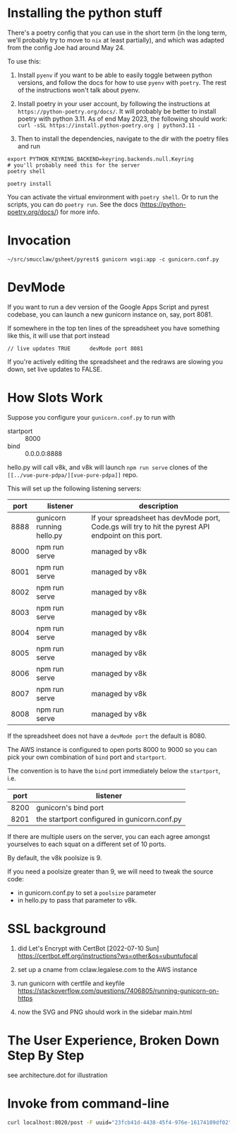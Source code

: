 * Installing the python stuff 

There's a poetry config that you can use in the short term (in the long term, we'll probably try to move to ~nix~ at least partially), and which was adapted from the config Joe had around May 24. 

To use this:
0. Install ~pyenv~ if you want to be able to easily toggle between python versions, and follow the docs for how to use ~pyenv~ with ~poetry~. The rest of the instructions won't talk about pyenv.

1. Install poetry in your user account, by following the instructions at ~https://python-poetry.org/docs/~. It will probably be better to install poetry with python 3.11. As of end May 2023, the following should work: ~curl -sSL https://install.python-poetry.org | python3.11 -~

2. Then to install the dependencies, navigate to the dir with the poetry files and run

#+begin_example
export PYTHON_KEYRING_BACKEND=keyring.backends.null.Keyring
# you'll probably need this for the server
poetry shell

poetry install
#+end_example

You can activate the virtual environment with ~poetry shell~. Or to run the scripts, you can do ~poetry run~. See the docs (https://python-poetry.org/docs/) for more info.


* Invocation

#+begin_example
~/src/smucclaw/gsheet/pyrest$ gunicorn wsgi:app -c gunicorn.conf.py
#+end_example

* DevMode

If you want to run a dev version of the Google Apps Script and pyrest codebase, you can launch a new gunicorn instance on, say, port 8081.

If somewhere in the top ten lines of the spreadsheet you have something like this, it will use that port instead

#+begin_example
// live updates TRUE      devMode port 8081
#+end_example

If you're actively editing the spreadsheet and the redraws are slowing you
down, set live updates to FALSE.

* How Slots Work

Suppose you configure your ~gunicorn.conf.py~ to run with
- startport :: 8000
- bind :: 0.0.0.0:8888

hello.py will call v8k, and v8k will launch ~npm run serve~ clones of the ~[[../vue-pure-pdpa/][vue-pure-pdpa]]~ repo.

This will set up the following listening servers:

| port | listener                  | description                                                                                         |
|------+---------------------------+-----------------------------------------------------------------------------------------------------|
| 8888 | gunicorn running hello.py | If your spreadsheet has devMode port, Code.gs will try to hit the pyrest API endpoint on this port. |
| 8000 | npm run serve             | managed by v8k                                                                                      |
| 8001 | npm run serve             | managed by v8k                                                                                      |
| 8002 | npm run serve             | managed by v8k                                                                                      |
| 8003 | npm run serve             | managed by v8k                                                                                      |
| 8004 | npm run serve             | managed by v8k                                                                                      |
| 8005 | npm run serve             | managed by v8k                                                                                      |
| 8006 | npm run serve             | managed by v8k                                                                                      |
| 8007 | npm run serve             | managed by v8k                                                                                      |
| 8008 | npm run serve             | managed by v8k                                                                                      |

If the spreadsheet does not have a ~devMode port~ the default is 8080.

The AWS instance is configured to open ports 8000 to 9000 so you can pick your own combination of ~bind~ port and ~startport~.

The convention is to have the ~bind~ port immediately below the ~startport~, i.e.

| port | listener                                     |
|------+----------------------------------------------|
| 8200 | gunicorn's bind port                         |
| 8201 | the startport configured in gunicorn.conf.py |

If there are multiple users on the server, you can each agree amongst yourselves to each squat on a different set of 10 ports.

By default, the v8k poolsize is 9.

If you need a poolsize greater than 9, we will need to tweak the source code:
- in gunicorn.conf.py to set a ~poolsize~ parameter
- in hello.py to pass that parameter to v8k.

* SSL background

1. did Let's Encrypt with CertBot [2022-07-10 Sun] https://certbot.eff.org/instructions?ws=other&os=ubuntufocal

2. set up a cname from cclaw.legalese.com to the AWS instance

3. run gunicorn with certfile and keyfile
   https://stackoverflow.com/questions/7406805/running-gunicorn-on-https

4. now the SVG and PNG should work in the sidebar main.html
   

* The User Experience, Broken Down Step By Step

see architecture.dot for illustration

* Invoke from command-line

#+begin_src bash
  curl localhost:8020/post -F uuid="23fcb41d-4438-45f4-976e-16174109df02" -F spreadsheetId="1GdDyNl6jWaeSwY_Ao2sA8yahQINPcnhRh9naGRIDGak" -F sheetId="1206725099" -F "csvString=<$filename.csv"
#+end_src
